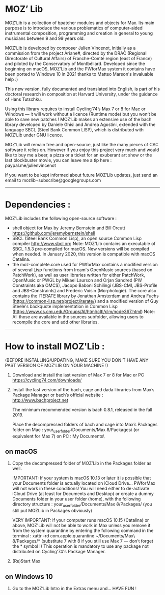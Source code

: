 * MOZ’ Lib


MOZ’Lib is a collection of bpatcher modules and objects for Max.
Its main purpose is to introduce the various problematics of computer-aided instrumental composition, programming and creation in general to young musicians between 9 and 99 years old.

MOZ’Lib is developed by composer Julien Vincenot, initially as a commission from the project Ariane#, directed by the DRAC (Regional Directorate of Cultural Affairs) of Franche-Comté region (east of France) and piloted by the Conservatory of Montbéliard.
Developed since the beginning on macOS, MOZ'Lib and the PWforMax system it contains have been ported to Windows 10 in 2021 thanks to Matteo Marson's invaluable help :) 

This new version, fully documented and translated into English, is part of his doctoral research in composition at Harvard University, under the guidance of Hans Tutschku.

Using this library requires to install Cycling’74’s Max 7 or 8 for Mac or Windows — it will work without a licence (Runtime mode) but you won’t be able to save new patches ! 
MOZ’Lib makes an extensive use of the bach library developed by Daniele Ghisi and Andrea Agostini, extended with the language SBCL (Steel Bank Common LISP), which is distributed with MOZ’Lib under GNU licence.

MOZ’Lib will remain free and open-source, just like the many pieces of CAC software it relies on. However if you enjoy this project very much and would like to buy me a beer, a pizza or a ticket for an exuberant art show or the last blockbuster movie, you can leave me a tip here : paypal.me/julienvincenot

If you want to be kept informed about future MOZ’Lib updates,
just send an email to mozlib+subscribe@googlegroups.com

-----
* Dependencies :

MOZ'Lib includes the following open-source software :
- shell object for Max by Jeremy Bernstein and Bill Orcutt
  https://github.com/jeremybernstein/shell
- SBCL (Steel Bank Common Lisp), an open source Common Lisp compiler 
  http://www.sbcl.org
  Note: MOZ'Lib contains an executable of SBCL 1.5.3 pre-compiled for macOS. New versions will be compiled when needed. In January 2020, this version is compatible with macOS Catalina.
- the moz-complete.core used for PWforMax contains a modified version of several  Lisp functions from Ircam's OpenMusic sources (based on PatchWork), as well as user libraries written for either PatchWork, OpenMusic or PWGL by Mikael Laurson and Orjan Sandred (PW Constraints aka OMCS), Jacopo Baboni Schilingi (JBS-CMI, JBS-Profile and JBS-Constraints) and Frederic Voisin (Morphologie). The core also contains the ITERATE library by Jonathan Amsterdam and Andrea Fuchs (https://common-lisp.net/project/iterate/) and a modified version of Guy Steele's backquote implementation in Common Lisp (https://www.cs.cmu.edu/Groups/AI/html/cltl/clm/node367.html)
  Note: All those are available in the sources subfolder, allowing users to recompile the core and add other libraries.

-----

* How to install MOZ'Lib :

(BEFORE INSTALLING/UPDATING, MAKE SURE YOU DON'T HAVE ANY PAST VERSION OF MOZ'LIB ON YOUR MACHINE !)

1) Download and install the last version of Max 7 or 8 for Mac or PC
   https://cycling74.com/downloads/

2) Install the last version of the bach, cage and dada libraries
   from Max’s Package Manager or bach’s official website : http://www.bachproject.net
   
   The minimum recommended version is bach 0.8.1, released in the fall 2019.
   
   Place the decompressed folders of bach and cage into Max’s Packages folder 
   on Mac : your_user_folder/Documents/Max 8/Packages/ (or equivalent for Max 7)
   on PC : My Documents\Max8\Packages\
    


** on macOS

3) Copy the decompressed folder of MOZ’Lib in the Packages folder as well.

   IMPORTANT: 
   If your system is macOS 10.13 or later it is possible that your Documents folder 
   is actually located on iCloud Drive... PWforMax will not work in these conditions! 
   You will need either to de-activate iCloud Drive (at least for Documents and Desktop) 
   or create a dummy Documents folder in your user folder (home), with the following 
   directory structure :
             your_user_folder/Documents/Max 8/Packages/ 
             (you still put MOZLib in Packages obviously)

   VERY IMPORTANT:
   If your computer runs macOS 10.15 (Catalina) or above, MOZ'Lib will not be able to work in Max 
   unless you remove it from the system quarantine by entering the following command 
   in the terminal :
       xattr -rd com.apple.quarantine ~/Documents/Max\ 8/Packages/*
       (substitute 7 with 8 if you still use Max 7 — don't forget the * symbol !)
   This operation is mandatory to use any package not distributed on Cycling'74's Package Manager.
   
4) (Re)Start Max
 

** on Windows 10















5) Go to the MOZ’Lib Intro in the Extras menu and… HAVE FUN !
